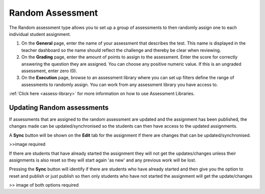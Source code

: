 .. meta::
   :description: The Random assessment type is to allow a range of defined assessments from the assessment library to be randomly assigned to students
   
.. _random:

Random Assessment
=================

The Random assessment type allows you to set up a group of assessments to then randomly assign one to each individual student assignment. 

1. On the **General** page, enter the name of your assessment that describes the test. This name is displayed in the teacher dashboard so the name should reflect the challenge and thereby be clear when reviewing.

2. On the **Grading** page, enter the amount of points to assign to the assessment. Enter the score for correctly answering the question they are assigned. You can choose any positive numeric value. If this is an ungraded assessment, enter zero (0).

3. On the **Execution** page, browse to an assessment library where you can set up filters define the range of assessments to randomly assign. You can work from any assessment library you have access to.

:ref:`Click here <assess-library>` for more information on how to use Assessment Libraries.

Updating Random assessments
---------------------------

If assessments that are assigned to the random assessment are updated and the assignment has been published, the changes made can be updated/synchronised so the students can then have access to the updated assignments.

A **Sync** button will be shown on the **Edit** tab for the assignment if there are changes that can be updated/synchronised.

>>image required

If there are students that have already started the assignment they will not get the updates/changes unless their assignments is also reset so they will start again 'as new' and any previous work will be lost.

Pressing the **Sync** button will identify if there are students who have already started and then give you the option to reset and publish or just publish so then only students who have not started the assignment will get the update/changes

>> image of both options required
